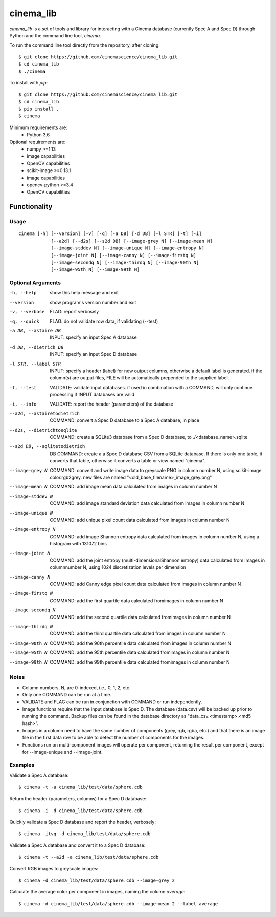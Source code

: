 cinema_lib
==========

*cinema_lib* is a set of tools and library for interacting with a Cinema database (currently Spec A and Spec D) through Python and the command line tool, *cinema*.

To run the command line tool directly from the repository, after cloning:

::

  $ git clone https://github.com/cinemascience/cinema_lib.git
  $ cd cinema_lib
  $ ./cinema

To install with *pip*:
::

  $ git clone https://github.com/cinemascience/cinema_lib.git
  $ cd cinema_lib
  $ pip install .
  $ cinema

Minimum requirements are:
  - Python 3.6

Optional requirements are:
  - numpy >=1.13
  - image capabilities
  - OpenCV capabilities
  - scikit-image >=0.13.1
  - image capabilities
  - opencv-python >=3.4
  - OpenCV capabilities

Functionality
-------------

Usage
+++++

::

  cinema [-h] [--version] [-v] [-q] [-a DB] [-d DB] [-l STR] [-t] [-i]
              [--a2d] [--d2s] [--s2d DB] [--image-grey N] [--image-mean N]
              [--image-stddev N] [--image-unique N] [--image-entropy N]
              [--image-joint N] [--image-canny N] [--image-firstq N]
              [--image-secondq N] [--image-thirdq N] [--image-90th N]
              [--image-95th N] [--image-99th N]

Optional Arguments
+++++++++++++++++++

-h, --help
  show this help message and exit
--version
  show program's version number and exit
-v, --verbose
  FLAG: report verbosely
-q, --quick
  FLAG: do not validate row data, if validating (--test)
-a DB, --astaire DB
  INPUT: specify an input Spec A database
-d DB, --dietrich DB
  INPUT: specify an input Spec D database
-l STR, --label STR
  INPUT: specify a header (label) for new output columns, otherwise a default label is generated. if the column(s) are output files, FILE will be automatically prepended to the supplied label.
-t, --test
  VALIDATE: validate input databases. if used in combination with a COMMAND, will only continue processing if INPUT databases are valid
-i, --info
  VALIDATE: report the header (parameters) of the database
--a2d, --astairetodietrich
  COMMAND: convert a Spec D database to a Spec A database, in place
--d2s, --dietrichtosqlite
  COMMAND: create a SQLite3 database from a Spec D database, to ./<database_name>.sqlite
--s2d DB, --sqlitetodietrich
  DB COMMAND: create a a Spec D database CSV from a SQLite database. If there is only one table, it converts that table, otherwise it converts a table or view named "cinema".
--image-grey N
  COMMAND: convert and write image data to greyscale PNG in column number N, using scikit-image color.rgb2grey. new files are named "<old_base_filename>_image_grey.png"
--image-mean N
  COMMAND: add image mean data calculated from images in column number N
--image-stddev N
  COMMAND: add image standard deviation data calculated from images in column number N
--image-unique N
  COMMAND: add unique pixel count data calculated from images in column number N
--image-entropy N
  COMMAND: add image Shannon entropy data calculated from images in column number N, using a histogram with 131072 bins
--image-joint N
  COMMAND: add the joint entropy (multi-dimensionalShannon entropy) data calculated from images in columnnumber N, using 1024 discretization levels per dimension
--image-canny N
  COMMAND: add Canny edge pixel count data calculated from images in column number N
--image-firstq N
  COMMAND: add the first quartile data calculated fromimages in column number N
--image-secondq N
  COMMAND: add the second quartile data calculated fromimages in column number N
--image-thirdq N
  COMMAND: add the third quartile data calculated from images in column number N
--image-90th N
  COMMAND: add the 90th percentile data calculated from images in column number N
--image-95th N
  COMMAND: add the 95th percentile data calculated fromimages in column number N
--image-99th N
  COMMAND: add the 99th percentile data calculated fromimages in column number N

Notes
+++++

- Column numbers, N, are 0-indexed, i.e., 0, 1, 2, etc.
- Only one COMMAND can be run at a time.
- VALIDATE and FLAG can be run in conjunction with COMMAND or run independently.
- Image functions require that the input database is Spec D. The database
  (data.csv) will be backed up prior to running the command. Backup files
  can be found in the database directory as "data_csv.<timestamp>.<md5 hash>".
- Images in a column need to have the same number of components (grey, rgb, rgba, etc.) and that there is an image file in the first data row to be able to detect the number of components for the images.
- Functions run on multi-component images will operate per component,
  returning the result per component, except for --image-unique and
  --image-joint.

Examples
++++++++

Validate a Spec A database:

::

  $ cinema -t -a cinema_lib/test/data/sphere.cdb

Return the header (parameters, columns) for a Spec D database:

::

  $ cinema -i -d cinema_lib/test/data/sphere.cdb

Quickly validate a Spec D database and report the header, verbosely:

::

  $ cinema -itvq -d cinema_lib/test/data/sphere.cdb

Validate a Spec A database and convert it to a Spec D database:

::

  $ cinema -t --a2d -a cinema_lib/test/data/sphere.cdb

Convert RGB images to greyscale images:

::

  $ cinema -d cinema_lib/test/data/sphere.cdb --image-grey 2

Calculate the average color per component in images, naming the column *average*:

::

  $ cinema -d cinema_lib/test/data/sphere.cdb --image-mean 2 --label average
